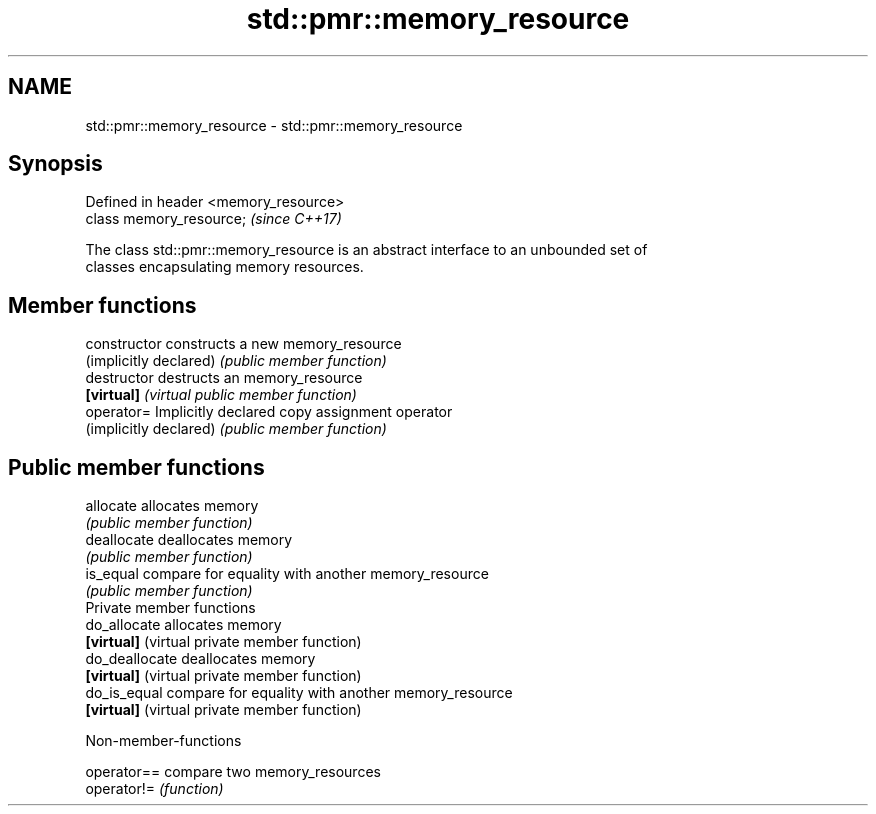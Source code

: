 .TH std::pmr::memory_resource 3 "2018.03.28" "http://cppreference.com" "C++ Standard Libary"
.SH NAME
std::pmr::memory_resource \- std::pmr::memory_resource

.SH Synopsis
   Defined in header <memory_resource>
   class memory_resource;               \fI(since C++17)\fP

   The class std::pmr::memory_resource is an abstract interface to an unbounded set of
   classes encapsulating memory resources.

.SH Member functions

   constructor           constructs a new memory_resource
   (implicitly declared) \fI(public member function)\fP 
   destructor            destructs an memory_resource
   \fB[virtual]\fP             \fI(virtual public member function)\fP 
   operator=             Implicitly declared copy assignment operator
   (implicitly declared) \fI(public member function)\fP 
.SH Public member functions
   allocate              allocates memory
                         \fI(public member function)\fP 
   deallocate            deallocates memory
                         \fI(public member function)\fP 
   is_equal              compare for equality with another memory_resource
                         \fI(public member function)\fP 
         Private member functions
   do_allocate           allocates memory
   \fB[virtual]\fP             (virtual private member function) 
   do_deallocate         deallocates memory
   \fB[virtual]\fP             (virtual private member function) 
   do_is_equal           compare for equality with another memory_resource
   \fB[virtual]\fP             (virtual private member function) 

   Non-member-functions

   operator== compare two memory_resources
   operator!= \fI(function)\fP 
